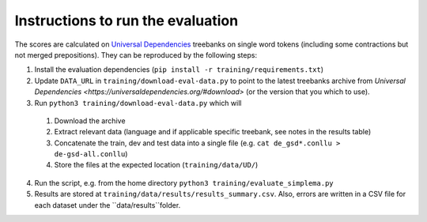 Instructions to run the evaluation
----------------------------------

The scores are calculated on `Universal Dependencies <https://universaldependencies.org/>`_ treebanks on single word tokens (including some contractions but not merged prepositions). They can be reproduced by the following steps:

1. Install the evaluation dependencies (``pip install -r training/requirements.txt``)
2. Update ``DATA_URL`` in ``training/download-eval-data.py`` to point to the latest treebanks archive from `Universal Dependencies <https://universaldependencies.org/#download>` (or the version that you which to use).
3. Run ``python3 training/download-eval-data.py`` which will
  1. Download the archive
  2. Extract relevant data (language and if applicable specific treebank, see notes in the results table)
  3. Concatenate the train, dev and test data into a single file (e.g. ``cat de_gsd*.conllu > de-gsd-all.conllu``)
  4. Store the files at the expected location (``training/data/UD/``)
4. Run the script, e.g. from the home directory ``python3 training/evaluate_simplema.py``
5. Results are stored at ``training/data/results/results_summary.csv``. Also, errors are written in a CSV file for each dataset under the ``data/results``folder. 

